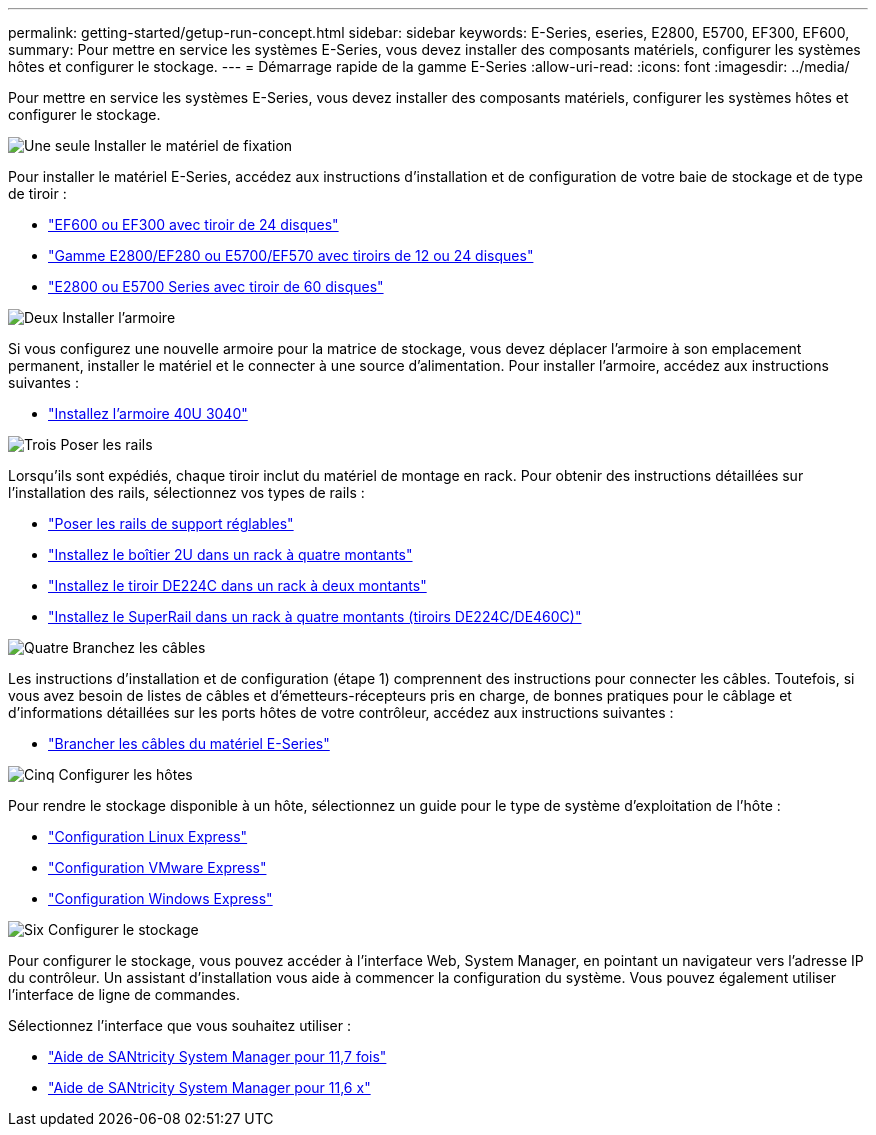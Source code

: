 ---
permalink: getting-started/getup-run-concept.html 
sidebar: sidebar 
keywords: E-Series, eseries, E2800, E5700, EF300, EF600, 
summary: Pour mettre en service les systèmes E-Series, vous devez installer des composants matériels, configurer les systèmes hôtes et configurer le stockage. 
---
= Démarrage rapide de la gamme E-Series
:allow-uri-read: 
:icons: font
:imagesdir: ../media/


[role="lead"]
Pour mettre en service les systèmes E-Series, vous devez installer des composants matériels, configurer les systèmes hôtes et configurer le stockage.

.image:https://raw.githubusercontent.com/NetAppDocs/common/main/media/number-1.png["Une seule"] Installer le matériel de fixation
[role="quick-margin-para"]
Pour installer le matériel E-Series, accédez aux instructions d'installation et de configuration de votre baie de stockage et de type de tiroir :

[role="quick-margin-list"]
* link:../install-hw-ef600/index.html["EF600 ou EF300 avec tiroir de 24 disques"^]
* https://library.netapp.com/ecm/ecm_download_file/ECMLP2842063["Gamme E2800/EF280 ou E5700/EF570 avec tiroirs de 12 ou 24 disques"^]
* https://library.netapp.com/ecm/ecm_download_file/ECMLP2842061["E2800 ou E5700 Series avec tiroir de 60 disques"^]


.image:https://raw.githubusercontent.com/NetAppDocs/common/main/media/number-2.png["Deux"] Installer l'armoire
[role="quick-margin-para"]
Si vous configurez une nouvelle armoire pour la matrice de stockage, vous devez déplacer l'armoire à son emplacement permanent, installer le matériel et le connecter à une source d'alimentation. Pour installer l'armoire, accédez aux instructions suivantes :

[role="quick-margin-list"]
* link:../install-hw-cabinet/index.html["Installez l'armoire 40U 3040"^]


.image:https://raw.githubusercontent.com/NetAppDocs/common/main/media/number-3.png["Trois"] Poser les rails
[role="quick-margin-para"]
Lorsqu'ils sont expédiés, chaque tiroir inclut du matériel de montage en rack. Pour obtenir des instructions détaillées sur l'installation des rails, sélectionnez vos types de rails :

[role="quick-margin-list"]
* https://mysupport.netapp.com/ecm/ecm_download_file/ECMP1652045["Poser les rails de support réglables"^]
* https://mysupport.netapp.com/ecm/ecm_download_file/ECMLP2484194["Installez le boîtier 2U dans un rack à quatre montants"^]
* https://mysupport.netapp.com/ecm/ecm_download_file/ECMM1280302["Installez le tiroir DE224C dans un rack à deux montants"^]
* http://docs.netapp.com/platstor/topic/com.netapp.doc.hw-rail-superrail/home.html["Installez le SuperRail dans un rack à quatre montants (tiroirs DE224C/DE460C)"^]


.image:https://raw.githubusercontent.com/NetAppDocs/common/main/media/number-4.png["Quatre"] Branchez les câbles
[role="quick-margin-para"]
Les instructions d'installation et de configuration (étape 1) comprennent des instructions pour connecter les câbles. Toutefois, si vous avez besoin de listes de câbles et d'émetteurs-récepteurs pris en charge, de bonnes pratiques pour le câblage et d'informations détaillées sur les ports hôtes de votre contrôleur, accédez aux instructions suivantes :

[role="quick-margin-list"]
* link:../install-hw-cabling/index.html["Brancher les câbles du matériel E-Series"]


.image:https://raw.githubusercontent.com/NetAppDocs/common/main/media/number-5.png["Cinq"] Configurer les hôtes
[role="quick-margin-para"]
Pour rendre le stockage disponible à un hôte, sélectionnez un guide pour le type de système d'exploitation de l'hôte :

[role="quick-margin-list"]
* link:../config-linux/index.html["Configuration Linux Express"]
* link:../config-vmware/index.html["Configuration VMware Express"]
* link:../config-windows/index.html["Configuration Windows Express"]


.image:https://raw.githubusercontent.com/NetAppDocs/common/main/media/number-6.png["Six"] Configurer le stockage
[role="quick-margin-para"]
Pour configurer le stockage, vous pouvez accéder à l'interface Web, System Manager, en pointant un navigateur vers l'adresse IP du contrôleur. Un assistant d'installation vous aide à commencer la configuration du système. Vous pouvez également utiliser l'interface de ligne de commandes.

[role="quick-margin-para"]
Sélectionnez l'interface que vous souhaitez utiliser :

[role="quick-margin-list"]
* https://docs.netapp.com/us-en/e-series-santricity/system-manager/index.html["Aide de SANtricity System Manager pour 11,7 fois"]
* https://docs.netapp.com/us-en/e-series-santricity-116/index.html["Aide de SANtricity System Manager pour 11,6 x"]

